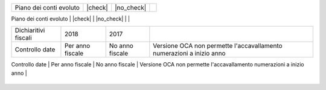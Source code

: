 +--------------------------------------+------------------+-----------------+--------------------------------------------------------------------------------------+
| Description / Descrizione            | Odoo Italia      | OCA             | Notes / Note                                                                         |
.. $if branch not in '6.1'
+--------------------------------------+------------------+-----------------+--------------------------------------------------------------------------------------+
| Coverage                             | |Codecov Status| | |OCA Codecov|   |                                                                                      |
.. $fi
.. $if branch in '7.0'
+--------------------------------------+------------------+-----------------+--------------------------------------------------------------------------------------+
| Test compatibilità OCA e Odoo        | |no_check|       | |check|         | `Errore import decimal precision <https://github.com/OCA/OCB/issues/629>`__          |
.. $fi
.. $if branch not in '11.0' '12.0'
+--------------------------------------+------------------+-----------------+--------------------------------------------------------------------------------------+
| Gestione evoluta anagrafiche         | |check|          | |no_check|      | `l10n_it_base <https://github.com/zeroincombenze/l10n-italy/tree/8.0/l10n_it_base>__ |
.. $fi
+--------------------------------------+------------------+-----------------+--------------------------------------------------------------------------------------+
| Piano dei conti evoluto              | |check|          | |no_check|      |                                                                                      |
+--------------------------------------+------------------+-----------------+--------------------------------------------------------------------------------------+
| Codici IVA completi                  | |check|          | |no_check|      |                                                                                      |
.. $if branch in '7.0'
+--------------------------------------+------------------+-----------------+--------------------------------------------------------------------------------------+
| Dichiaritivi fiscali                 | 2018             | 2017            |                                                                                      |
+--------------------------------------+------------------+-----------------+--------------------------------------------------------------------------------------+
| Controllo date                       | Per anno fiscale | No anno fiscale | Versione OCA non permette l'accavallamento numerazioni a inizio anno                 |
+--------------------------------------+------------------+-----------------+--------------------------------------------------------------------------------------+
| Controllo date fatture emesse        | |check|          | |no_check|      |                                                                                      |
.. $fi
+--------------------------------------+------------------+-----------------+--------------------------------------------------------------------------------------+
| FatturaPA                            | v1.2.1           | v1.2.1          |                                                                                      |
.. $if branch not in '12.0'
+--------------------------------------+------------------+-----------------+--------------------------------------------------------------------------------------+
| Validazione Codice Fiscale           | |check|          | |no_check|      |                                                                                      |
.. $fi
+--------------------------------------+------------------+-----------------+--------------------------------------------------------------------------------------+
